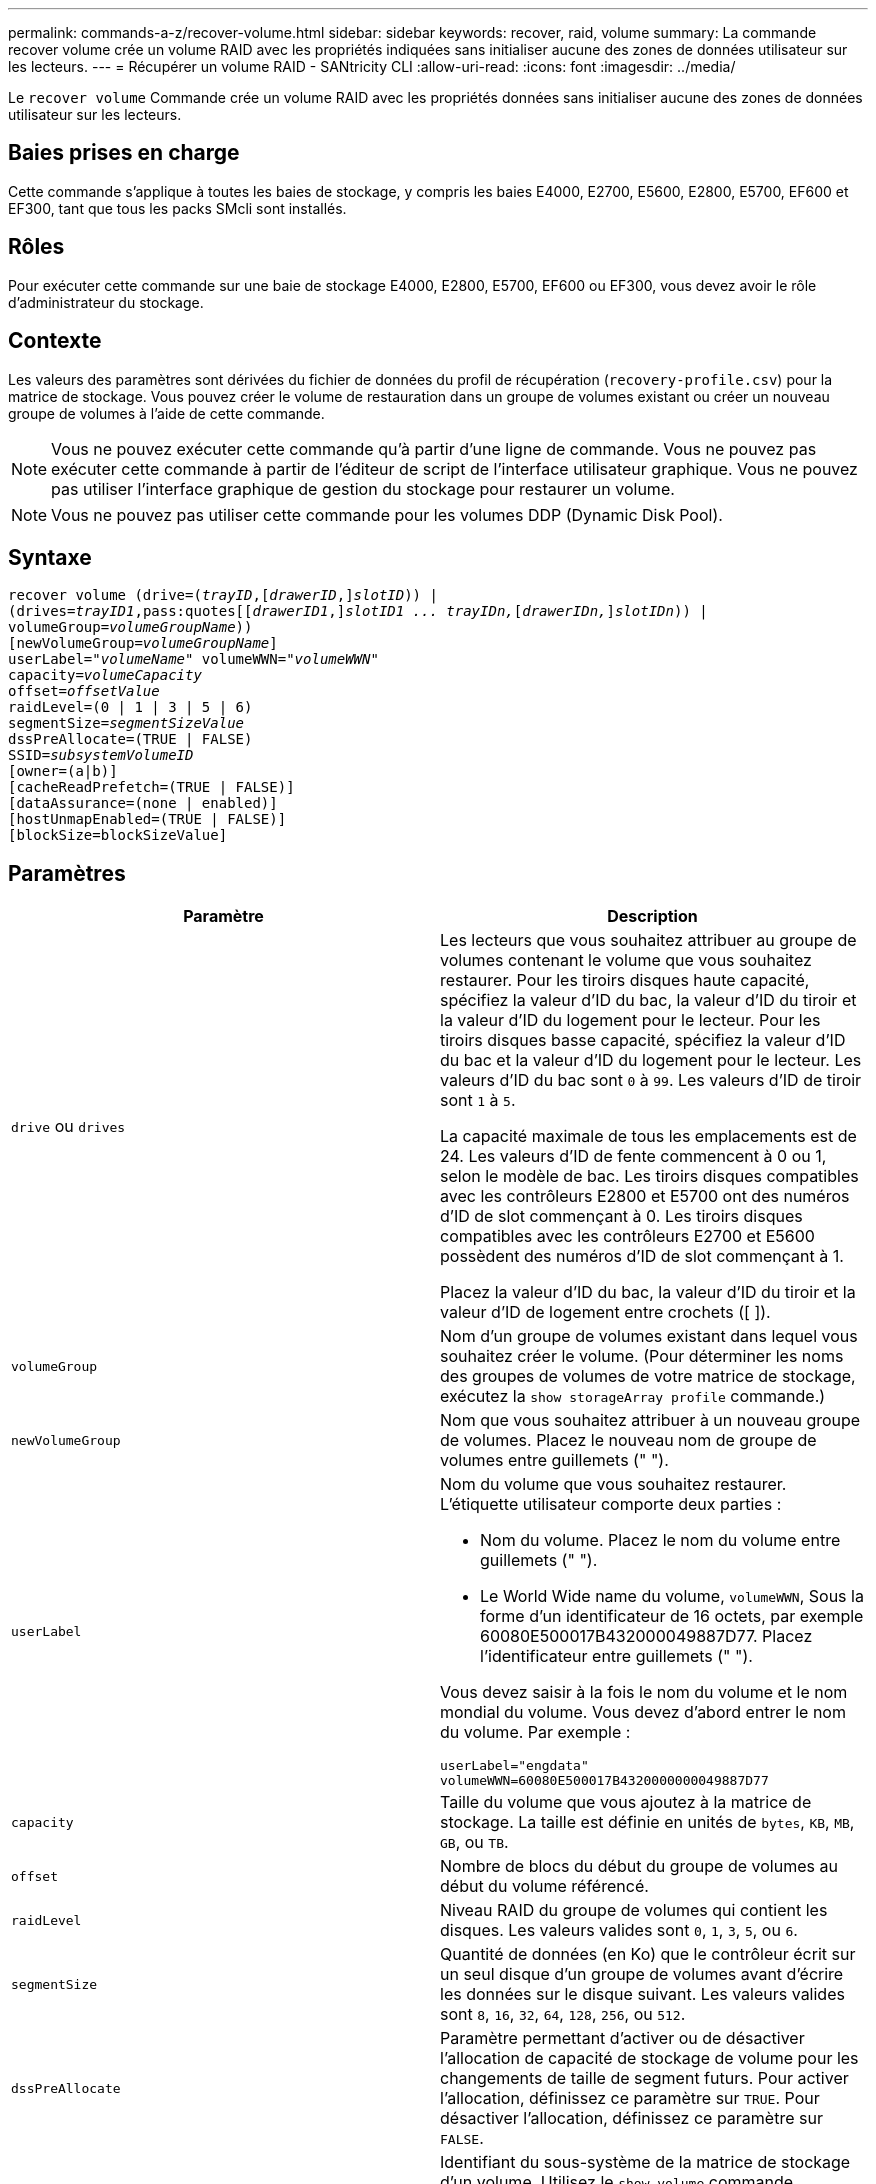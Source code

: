 ---
permalink: commands-a-z/recover-volume.html 
sidebar: sidebar 
keywords: recover, raid, volume 
summary: La commande recover volume crée un volume RAID avec les propriétés indiquées sans initialiser aucune des zones de données utilisateur sur les lecteurs. 
---
= Récupérer un volume RAID - SANtricity CLI
:allow-uri-read: 
:icons: font
:imagesdir: ../media/


[role="lead"]
Le `recover volume` Commande crée un volume RAID avec les propriétés données sans initialiser aucune des zones de données utilisateur sur les lecteurs.



== Baies prises en charge

Cette commande s'applique à toutes les baies de stockage, y compris les baies E4000, E2700, E5600, E2800, E5700, EF600 et EF300, tant que tous les packs SMcli sont installés.



== Rôles

Pour exécuter cette commande sur une baie de stockage E4000, E2800, E5700, EF600 ou EF300, vous devez avoir le rôle d'administrateur du stockage.



== Contexte

Les valeurs des paramètres sont dérivées du fichier de données du profil de récupération (`recovery-profile.csv`) pour la matrice de stockage. Vous pouvez créer le volume de restauration dans un groupe de volumes existant ou créer un nouveau groupe de volumes à l'aide de cette commande.

[NOTE]
====
Vous ne pouvez exécuter cette commande qu'à partir d'une ligne de commande. Vous ne pouvez pas exécuter cette commande à partir de l'éditeur de script de l'interface utilisateur graphique. Vous ne pouvez pas utiliser l'interface graphique de gestion du stockage pour restaurer un volume.

====
[NOTE]
====
Vous ne pouvez pas utiliser cette commande pour les volumes DDP (Dynamic Disk Pool).

====


== Syntaxe

[source, cli, subs="+macros"]
----
recover volume (drive=pass:quotes[(_trayID_],pass:quotes[[_drawerID_,]]pass:quotes[_slotID_])) |
(drives=pass:quotes[_trayID1_,pass:quotes[[_drawerID1_,]]pass:quotes[_slotID1 ... trayIDn,_]pass:quotes[[_drawerIDn,_]]pass:quotes[_slotIDn_])) |
volumeGroup=pass:quotes[_volumeGroupName_]))
[newVolumeGroup=pass:quotes[_volumeGroupName_]]
userLabel=pass:quotes["_volumeName_" volumeWWN="_volumeWWN_"
capacity=_volumeCapacity_
offset=_offsetValue_
raidLevel=(0 | 1 | 3 | 5 | 6)
segmentSize=_segmentSizeValue_
dssPreAllocate=(TRUE | FALSE)
SSID=_subsystemVolumeID_]
[owner=(a|b)]
[cacheReadPrefetch=(TRUE | FALSE)]
[dataAssurance=(none | enabled)]
[hostUnmapEnabled=(TRUE | FALSE)]
[blockSize=blockSizeValue]
----


== Paramètres

|===
| Paramètre | Description 


 a| 
`drive` ou `drives`
 a| 
Les lecteurs que vous souhaitez attribuer au groupe de volumes contenant le volume que vous souhaitez restaurer. Pour les tiroirs disques haute capacité, spécifiez la valeur d'ID du bac, la valeur d'ID du tiroir et la valeur d'ID du logement pour le lecteur. Pour les tiroirs disques basse capacité, spécifiez la valeur d'ID du bac et la valeur d'ID du logement pour le lecteur. Les valeurs d'ID du bac sont `0` à `99`. Les valeurs d'ID de tiroir sont `1` à `5`.

La capacité maximale de tous les emplacements est de 24. Les valeurs d'ID de fente commencent à 0 ou 1, selon le modèle de bac. Les tiroirs disques compatibles avec les contrôleurs E2800 et E5700 ont des numéros d'ID de slot commençant à 0. Les tiroirs disques compatibles avec les contrôleurs E2700 et E5600 possèdent des numéros d'ID de slot commençant à 1.

Placez la valeur d'ID du bac, la valeur d'ID du tiroir et la valeur d'ID de logement entre crochets ([ ]).



 a| 
`volumeGroup`
 a| 
Nom d'un groupe de volumes existant dans lequel vous souhaitez créer le volume. (Pour déterminer les noms des groupes de volumes de votre matrice de stockage, exécutez la `show storageArray profile` commande.)



 a| 
`newVolumeGroup`
 a| 
Nom que vous souhaitez attribuer à un nouveau groupe de volumes. Placez le nouveau nom de groupe de volumes entre guillemets (" ").



 a| 
`userLabel`
 a| 
Nom du volume que vous souhaitez restaurer. L'étiquette utilisateur comporte deux parties :

* Nom du volume. Placez le nom du volume entre guillemets (" ").
* Le World Wide name du volume, `volumeWWN`, Sous la forme d'un identificateur de 16 octets, par exemple 60080E500017B432000049887D77. Placez l'identificateur entre guillemets (" ").


Vous devez saisir à la fois le nom du volume et le nom mondial du volume. Vous devez d'abord entrer le nom du volume. Par exemple :

[listing]
----
userLabel="engdata"
volumeWWN=60080E500017B4320000000049887D77
----


 a| 
`capacity`
 a| 
Taille du volume que vous ajoutez à la matrice de stockage. La taille est définie en unités de `bytes`, `KB`, `MB`, `GB`, ou `TB`.



 a| 
`offset`
 a| 
Nombre de blocs du début du groupe de volumes au début du volume référencé.



 a| 
`raidLevel`
 a| 
Niveau RAID du groupe de volumes qui contient les disques. Les valeurs valides sont `0`, `1`, `3`, `5`, ou `6`.



 a| 
`segmentSize`
 a| 
Quantité de données (en Ko) que le contrôleur écrit sur un seul disque d'un groupe de volumes avant d'écrire les données sur le disque suivant. Les valeurs valides sont `8`, `16`, `32`, `64`, `128`, `256`, ou `512`.



 a| 
`dssPreAllocate`
 a| 
Paramètre permettant d'activer ou de désactiver l'allocation de capacité de stockage de volume pour les changements de taille de segment futurs. Pour activer l'allocation, définissez ce paramètre sur `TRUE`. Pour désactiver l'allocation, définissez ce paramètre sur `FALSE`.



 a| 
`SSID`
 a| 
Identifiant du sous-système de la matrice de stockage d'un volume. Utilisez le `show volume` commande permettant de déterminer l'identifiant du sous-système de la matrice de stockage.



 a| 
`owner`
 a| 
Contrôleur qui détient le volume. Les identifiants de contrôleur valides sont `a` ou `b`, où `a` Est le contrôleur dans le slot A, et `b` Est le contrôleur associé au slot B. Si vous ne spécifiez pas de propriétaire, le micrologiciel du contrôleur détermine le propriétaire.



 a| 
`cacheReadPrefetch`
 a| 
Paramètre permettant d'activer ou de désactiver la lecture préalable du cache. Pour désactiver la lecture préalable du cache, définissez ce paramètre sur `FALSE`. Pour activer la lecture préalable du cache, définissez ce paramètre sur `TRUE`.



 a| 
`hostUnmapEnabled`
 a| 
Lorsque ce paramètre est défini sur `True`, un hôte est autorisé à émettre des commandes unmap au volume. Les commandes UNMAP ne sont autorisées que sur les volumes provisionnés pour la ressource.



 a| 
`blockSize`
 a| 
Ce paramètre correspond à la taille du bloc de volume en octets.

|===


== Remarques

Le logiciel de gestion du stockage collecte les profils de récupération des baies de stockage surveillées et enregistre les profils sur une station de gestion du stockage.

Le `drive` paramètre prend en charge à la fois les tiroirs disques haute capacité et les tiroirs disques basse capacité. Un tiroir de disque haute capacité est doté de tiroirs qui maintiennent les disques. Les tiroirs coulissent hors du tiroir du lecteur pour permettre l'accès aux lecteurs. Un tiroir de lecteur de faible capacité n'est pas doté de tiroirs. Pour un plateau de lecteur haute capacité, vous devez spécifier l'identifiant (ID) du plateau de lecteur, l'ID du tiroir et l'ID du logement dans lequel se trouve un lecteur. Dans le cas d'un plateau de lecteur de faible capacité, vous devez uniquement spécifier l'ID du plateau de lecteur et l'ID de l'emplacement dans lequel se trouve un lecteur. Pour un plateau de lecteur de faible capacité, une autre méthode d'identification d'un emplacement est de spécifier l'ID du plateau de lecteur, définissez l'ID du tiroir sur `0`, Et indiquez l'ID de l'emplacement dans lequel réside un lecteur.

Si vous tentez de récupérer un volume à l'aide du `drive` ou le `drives` le paramètre et les disques sont dans un état non attribué, le contrôleur crée automatiquement un nouveau groupe de volumes. Utilisez le `newVolumeGroup` paramètre permettant de spécifier un nom pour le nouveau groupe de volumes.

Vous pouvez utiliser n'importe quelle combinaison de caractères alphanumériques, de traits de soulignement (_), de traits d'Union (-) et de livres (#) pour les noms. Les noms peuvent comporter un maximum de 30 caractères.

Le `owner` le paramètre définit quel contrôleur détient le volume. La propriété de contrôleur préférée d'un volume est le contrôleur qui est actuellement propriétaire du groupe de volumes.



== Préallocation de la capacité de stockage

Le `dssPreAllocate` paramètre vous permet d'affecter de la capacité d'un volume pour le stockage des informations utilisées lors de la reconstruction d'un volume. Lorsque vous définissez le `dssPreallocate` paramètre à `TRUE`, la logique d'allocation de l'espace de stockage dans le micrologiciel du contrôleur préalloue l'espace dans un volume pour les changements futurs de taille de segment. L'espace pré-alloué est la taille de segment maximale autorisée. Le `dssPreAllocate` paramètre nécessaire pour récupérer correctement les configurations de volumes qui ne peuvent pas être récupérées dans la base de données du contrôleur. Pour désactiver la fonction de préallocation, définissez `dssPreAllocate` à `FALSE`.



== Taille du segment

La taille d'un segment détermine le nombre de blocs de données que le contrôleur écrit sur un seul disque du volume avant d'écrire des données sur le disque suivant. Chaque bloc de données stocke 512 octets de données. Le bloc de données est la plus petite unité de stockage. La taille d'un segment détermine le nombre de blocs de données qu'il contient. Par exemple, un segment de 8 Ko contient 16 blocs de données. Un segment de 64 Ko contient 128 blocs de données.

Lorsque vous entrez une valeur pour la taille du segment, la valeur est vérifiée par rapport aux valeurs prises en charge fournies par le contrôleur au moment de l'exécution. Si la valeur saisie n'est pas valide, le contrôleur renvoie une liste de valeurs valides. L'utilisation d'un lecteur unique pour une seule demande laisse les autres lecteurs disponibles pour traiter simultanément d'autres demandes.

Si le volume se trouve dans un environnement où un utilisateur unique transfère de grandes unités de données (comme le multimédia), les performances sont optimisées lorsqu'une seule demande de transfert de données est traitée avec une seule bande de données. (Une bande de données est la taille du segment multipliée par le nombre de disques du groupe de volumes utilisés pour le transfert de données.) Dans ce cas, plusieurs disques sont utilisés pour la même demande, mais chaque disque n'est accessible qu'une seule fois.

Pour des performances optimales dans une base de données multi-utilisateurs ou un environnement de stockage de système de fichiers, définissez la taille de votre segment afin de minimiser le nombre de lecteurs requis pour répondre à une demande de transfert de données.



== Préextraction de lecture du cache

La lecture préalable en cache permet au contrôleur de copier des blocs de données supplémentaires dans le cache pendant que le contrôleur lit et copie les blocs de données requis par l'hôte depuis le disque vers le cache. Cette action augmente le risque d'une future demande de données à partir du cache. Le préchargement de lecture du cache est important pour les applications multimédia qui utilisent des transferts de données séquentiels. Les paramètres de configuration de la matrice de stockage que vous utilisez déterminent le nombre de blocs de données supplémentaires que le contrôleur lit dans le cache. Valeurs valides pour le `cacheReadPrefetch` les paramètres sont `TRUE` ou `FALSE`.



== Niveau minimal de firmware

5.43

7.10 ajoute la capacité de niveau RAID 6 et le `newVolumeGroup` paramètre.

7.60 ajoute le `drawerID` saisie utilisateur.

7.75 ajoute le `dataAssurance` paramètre.

8.78 ajoute le `hostUnmapEnabled` paramètre.

11.70.1 ajoute le `blockSize` paramètre.
